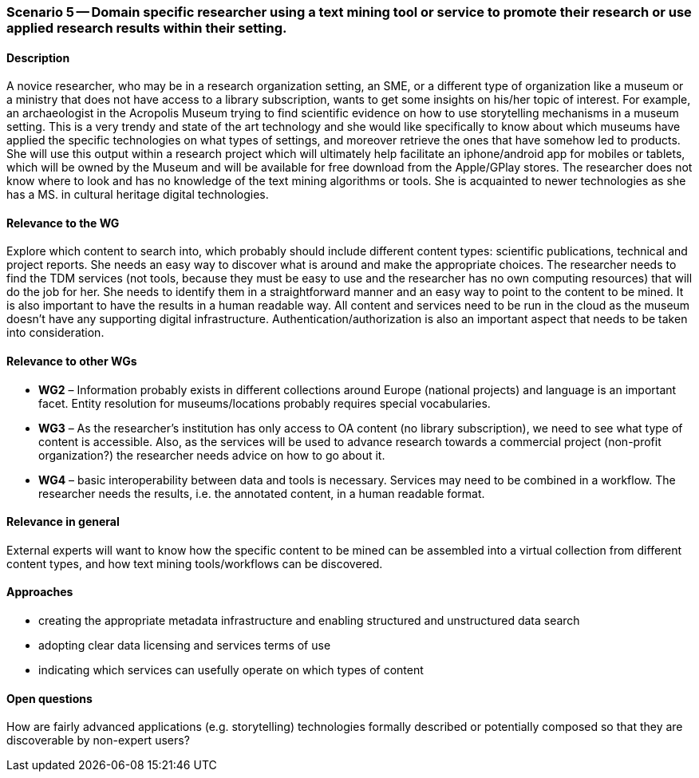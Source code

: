 === Scenario 5 -- Domain specific researcher using a text mining tool or service to promote their research or use applied research results within their setting.

==== Description
A novice researcher, who may be in a research organization setting, an SME, or a different type of organization like a museum or a ministry that does not have access to a library subscription, wants to get some insights on his/her topic of interest.
For example, an archaeologist in the Acropolis Museum trying to find scientific evidence on how to use storytelling mechanisms in a museum setting. This is a very trendy and state of the art technology and she would like specifically to know about which museums have applied the specific technologies on what types of settings, and moreover retrieve  the ones that have somehow led to products.  She will use this output within a research project which will ultimately help facilitate an  iphone/android app for mobiles or tablets, which will be owned by the Museum and will be available for free download from the Apple/GPlay stores.
The researcher does not know where to look and has no knowledge of the text mining algorithms or tools. She is acquainted to newer technologies as she has a MS. in cultural heritage digital technologies.

==== Relevance to the WG
Explore which content to search into, which probably should include different content types: scientific publications, technical and project reports. She needs an easy way to discover what is around and make the appropriate choices.
The researcher needs to find the TDM services (not tools, because they must be easy to use and the researcher has no own computing resources) that will do the job for her. She needs to identify them in a straightforward manner and an easy way to point to the content to be mined. It is also important to have the results in a human readable way. All content and services need to be run in the cloud as the museum doesn’t have any supporting digital infrastructure.
Authentication/authorization is also an important aspect that needs to be taken into consideration.

==== Relevance to other WGs
* *WG2* – Information probably exists in different collections around Europe (national projects) and language is an important facet. Entity resolution for museums/locations probably requires special vocabularies.
* *WG3* – As the researcher’s institution has only access to OA content (no library subscription), we need to see what type of content is accessible. Also, as the services will be used to advance research towards a commercial project (non-profit organization?) the researcher needs advice on how to go about it.
* *WG4* – basic interoperability between data and tools is necessary. Services may need to be combined in a workflow. The researcher needs the results, i.e. the annotated content, in a human readable format.


==== Relevance in general
External experts will want to know how the specific content to be mined can be assembled into a virtual collection from different content types, and how text mining tools/workflows can be discovered.

==== Approaches
* creating the appropriate metadata infrastructure and enabling structured and unstructured data search
* adopting clear data licensing and services terms of use
* indicating which services can usefully operate on which types of content

==== Open questions
How are fairly advanced applications (e.g. storytelling) technologies formally described or potentially composed so that they are discoverable by non-expert users?